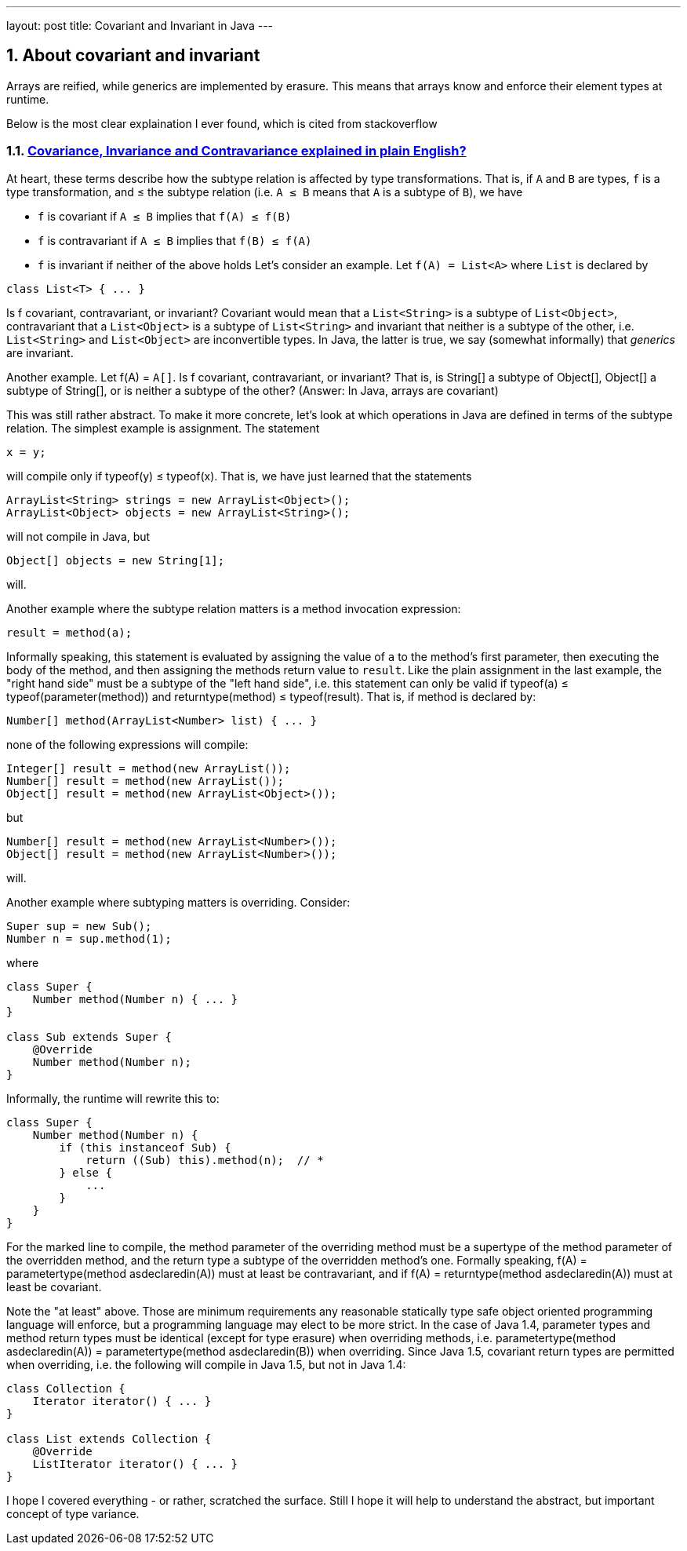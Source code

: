 ---
layout: post
title: Covariant and Invariant in Java
---

:toc: macro
:toclevels: 4
:sectnums:
:imagesdir: /images
:hp-tags: Covariant, Invariant, Java

toc::[]

== About covariant and invariant

Arrays are reified, while generics are implemented by erasure. This means that arrays know and enforce their element types at runtime. 

Below is the most clear explaination I ever found, which is cited from stackoverflow


=== http://stackoverflow.com/questions/8481301/covariance-invariance-and-contravariance-explained-in-plain-english[Covariance, Invariance and Contravariance explained in plain English?]
At heart, these terms describe how the subtype relation is affected by type transformations. That is, if ``A`` and ``B`` are types, ``f`` is a type transformation, and ≤ the subtype relation (i.e. ``A ≤ B`` means that ``A`` is a subtype of ``B``), we have

*   ``f`` is covariant if ``A ≤ B`` implies that ``f(A) ≤ f(B)``
*   ``f`` is contravariant if ``A ≤ B`` implies that ``f(B) ≤ f(A)``
*   ``f`` is invariant if neither of the above holds
Let's consider an example. Let ``f(A) = List<A>`` where ``List`` is declared by

[source,java]
----
class List<T> { ... } 
----

Is f covariant, contravariant, or invariant? Covariant would mean that a ``List<String>`` is a subtype of ``List<Object>``, contravariant that a ``List<Object>`` is a subtype of ``List<String>`` and invariant that neither is a subtype of the other, i.e. ``List<String>`` and ``List<Object>`` are inconvertible types. In Java, the latter is true, we say (somewhat informally) that __generics__ are invariant.

Another example. Let f(A) = ``A[]``. Is f covariant, contravariant, or invariant? That is, is String[] a subtype of Object[], Object[] a subtype of String[], or is neither a subtype of the other? (Answer: In Java, arrays are covariant)

This was still rather abstract. To make it more concrete, let's look at which operations in Java are defined in terms of the subtype relation. The simplest example is assignment. The statement

[source,java]
----
x = y;
----

will compile only if typeof(y) ≤ typeof(x). That is, we have just learned that the statements

[source,java]
----
ArrayList<String> strings = new ArrayList<Object>();
ArrayList<Object> objects = new ArrayList<String>();
----

will not compile in Java, but

[source,java]
----
Object[] objects = new String[1];
----

will.

Another example where the subtype relation matters is a method invocation expression:

[source,java]
----
result = method(a);
----

Informally speaking, this statement is evaluated by assigning the value of ``a`` to the method's first parameter, then executing the body of the method, and then assigning the methods return value to ``result``. Like the plain assignment in the last example, the "right hand side" must be a subtype of the "left hand side", i.e. this statement can only be valid if typeof(a) ≤ typeof(parameter(method)) and returntype(method) ≤ typeof(result). That is, if method is declared by:

[source,java]
----
Number[] method(ArrayList<Number> list) { ... }
----

none of the following expressions will compile:

[source,java]
----
Integer[] result = method(new ArrayList());
Number[] result = method(new ArrayList());
Object[] result = method(new ArrayList<Object>());
----

but

[source,java]
----
Number[] result = method(new ArrayList<Number>());
Object[] result = method(new ArrayList<Number>());
----

will.

Another example where subtyping matters is overriding. Consider:

[source,java]
----
Super sup = new Sub();
Number n = sup.method(1);
----

where

[source,java]
----
class Super {
    Number method(Number n) { ... }
}

class Sub extends Super {
    @Override 
    Number method(Number n);
}
----

Informally, the runtime will rewrite this to:

[source,java]
----
class Super {
    Number method(Number n) {
        if (this instanceof Sub) {
            return ((Sub) this).method(n);  // *
        } else {
            ... 
        }
    }
}
----

For the marked line to compile, the method parameter of the overriding method must be a supertype of the method parameter of the overridden method, and the return type a subtype of the overridden method's one. Formally speaking, f(A) = parametertype(method asdeclaredin(A)) must at least be contravariant, and if f(A) = returntype(method asdeclaredin(A)) must at least be covariant.

Note the "at least" above. Those are minimum requirements any reasonable statically type safe object oriented programming language will enforce, but a programming language may elect to be more strict. In the case of Java 1.4, parameter types and method return types must be identical (except for type erasure) when overriding methods, i.e. parametertype(method asdeclaredin(A)) = parametertype(method asdeclaredin(B)) when overriding. Since Java 1.5, covariant return types are permitted when overriding, i.e. the following will compile in Java 1.5, but not in Java 1.4:

[source,java]
----
class Collection {
    Iterator iterator() { ... }
}

class List extends Collection {
    @Override 
    ListIterator iterator() { ... }
}
----

I hope I covered everything - or rather, scratched the surface. Still I hope it will help to understand the abstract, but important concept of type variance.